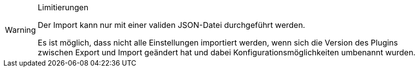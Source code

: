 [WARNING]
.Limitierungen
====
Der Import kann nur mit einer validen JSON-Datei durchgeführt werden.

Es ist möglich, dass nicht alle Einstellungen importiert werden, wenn sich die Version des Plugins zwischen Export und Import geändert hat und dabei Konfigurationsmöglichkeiten umbenannt wurden.
====